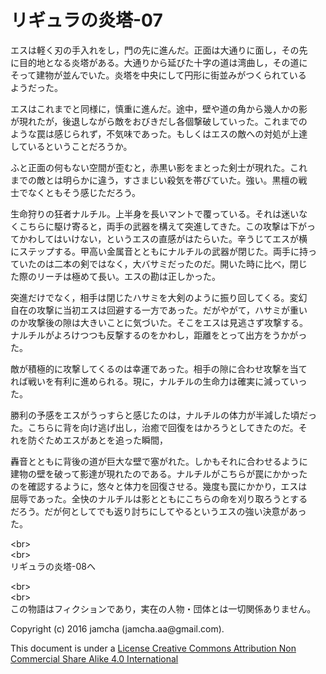 #+OPTIONS: toc:nil
#+OPTIONS: \n:t

* リギュラの炎塔-07

  エスは軽く刃の手入れをし，門の先に進んだ。正面は大通りに面し，その先
  に目的地となる炎塔がある。大通りから延びた十字の道は湾曲し，その道に
  そって建物が並んでいた。炎塔を中央にして円形に街並みがつくられている
  ようだった。

  エスはこれまでと同様に，慎重に進んだ。途中，壁や道の角から幾人かの影
  が現れたが，後退しながら敵をおびきだし各個撃破していった。これまでの
  ような罠は感じられず，不気味であった。もしくはエスの敵への対処が上達
  しているということだろうか。

  ふと正面の何もない空間が歪むと，赤黒い影をまとった剣士が現れた。これ
  までの敵とは明らかに違う，すさまじい殺気を帯びていた。強い。黒檀の戦
  士でなくともそう感じただろう。

  生命狩りの狂者ナルチル。上半身を長いマントで覆っている。それは迷いな
  くこちらに駆け寄ると，両手の武器を構えて突進してきた。この攻撃は下がっ
  てかわしてはいけない，というエスの直感がはたらいた。辛うじてエスが横
  にステップする。甲高い金属音とともにナルチルの武器が閉じた。両手に持っ
  ていたのは二本の剣ではなく，大バサミだったのだ。開いた時に比べ，閉じ
  た際のリーチは極めて長い。エスの勘は正しかった。

  突進だけでなく，相手は閉じたハサミを大剣のように振り回してくる。変幻
  自在の攻撃に当初エスは回避する一方であった。だがやがて，ハサミが重い
  のか攻撃後の隙は大きいことに気づいた。そこをエスは見逃さず攻撃する。
  ナルチルがよろけつつも反撃するのをかわし，距離をとって出方をうかがっ
  た。

  敵が積極的に攻撃してくるのは幸運であった。相手の隙に合わせ攻撃を当て
  れば戦いを有利に進められる。現に，ナルチルの生命力は確実に減っていっ
  た。
  
  勝利の予感をエスがうっすらと感じたのは，ナルチルの体力が半減した頃だっ
  た。こちらに背を向け逃げ出し，治癒で回復をはかろうとしてきたのだ。そ
  れを防ぐためエスがあとを追った瞬間，

  轟音とともに背後の道が巨大な壁で塞がれた。しかもそれに合わせるように
  建物の壁を破って影達が現れたのである。ナルチルがこちらが罠にかかった
  のを確認するように，悠々と体力を回復させる。幾度も罠にかかり，エスは
  屈辱であった。全快のナルチルは影とともにこちらの命を刈り取ろうとする
  だろう。だが何としてでも返り討ちにしてやるというエスの強い決意があっ
  た。


  <br>
  <br>
  リギュラの炎塔-08へ


  <br>
  <br>
  この物語はフィクションであり，実在の人物・団体とは一切関係ありません。

  Copyright (c) 2016 jamcha (jamcha.aa@gmail.com).

  This document is under a [[http://creativecommons.org/licenses/by-nc-sa/4.0/deed][License Creative Commons Attribution Non Commercial Share Alike 4.0 International]]

  [[http://creativecommons.org/licenses/by-nc-sa/4.0/deed][file:http://i.creativecommons.org/l/by-nc-sa/3.0/80x15.png]]

